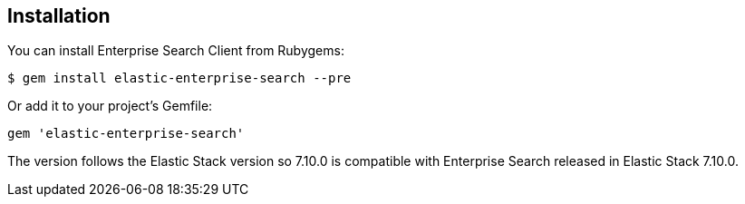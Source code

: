 [[installation]]
== Installation

You can install Enterprise Search Client from Rubygems:

[source,sh]
---------------------------------------------------
$ gem install elastic-enterprise-search --pre
---------------------------------------------------

Or add it to your project's Gemfile:
---------------------------------------------------
gem 'elastic-enterprise-search'
---------------------------------------------------

The version follows the Elastic Stack version so 7.10.0 is compatible with Enterprise Search released in Elastic Stack 7.10.0.
